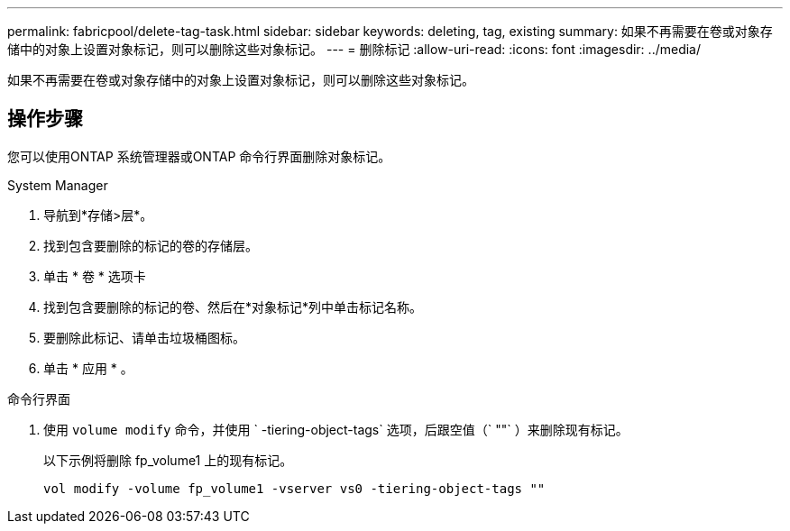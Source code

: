 ---
permalink: fabricpool/delete-tag-task.html 
sidebar: sidebar 
keywords: deleting, tag, existing 
summary: 如果不再需要在卷或对象存储中的对象上设置对象标记，则可以删除这些对象标记。 
---
= 删除标记
:allow-uri-read: 
:icons: font
:imagesdir: ../media/


[role="lead"]
如果不再需要在卷或对象存储中的对象上设置对象标记，则可以删除这些对象标记。



== 操作步骤

您可以使用ONTAP 系统管理器或ONTAP 命令行界面删除对象标记。

[role="tabbed-block"]
====
.System Manager
--
. 导航到*存储>层*。
. 找到包含要删除的标记的卷的存储层。
. 单击 * 卷 * 选项卡
. 找到包含要删除的标记的卷、然后在*对象标记*列中单击标记名称。
. 要删除此标记、请单击垃圾桶图标。
. 单击 * 应用 * 。


--
.命令行界面
--
. 使用 `volume modify` 命令，并使用 ` -tiering-object-tags` 选项，后跟空值（` ""` ）来删除现有标记。
+
以下示例将删除 fp_volume1 上的现有标记。

+
[listing]
----
vol modify -volume fp_volume1 -vserver vs0 -tiering-object-tags ""
----


--
====